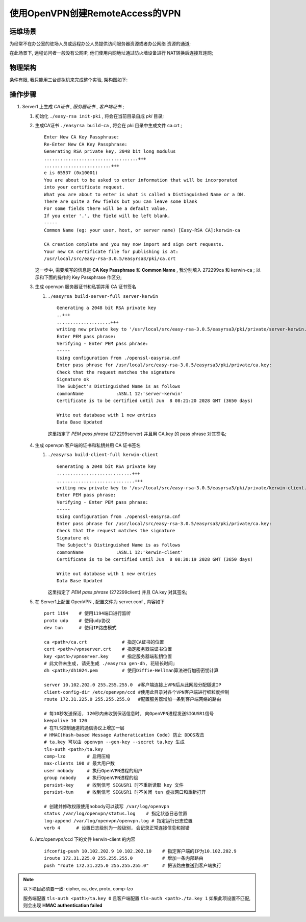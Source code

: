 ======================================================================
使用OpenVPN创建RemoteAccess的VPN
======================================================================

运维场景
------------------------------------------------------------

为经常不在办公室的驻场人员或远程办公人员提供访问服务器资源或者办公网络
资源的通道;

在此场景下, 远程访问者一般没有公网IP, 他们使用内网地址通过防火墙设备进行
NAT转换后连接互连网;

物理架构
------------------------------------------------------------

条件有限, 我只能用三台虚拟机来完成整个实验, 架构图如下:

.. image:: RemoteAccessVPN.svg

操作步骤
------------------------------------------------------------

.. tips::
   最新版本的 openvpn , 已经将 easy-rsa 单独做成一个项目了, 所以如果要使用
   脚本辅助生成和管理证书, 那么要再单独下载, 下载地址直接在 github 中搜索
   相关项目;

#. Server1 上生成 *CA证书* , *服务器证书* , *客户端证书* ;

   #. 初始化 ``./easy-rsa init-pki`` , 将会在当前目录自成 *pki* 目录;

   #. 生成CA证书 ``./easyrsa build-ca`` , 将会在 pki 目录中生成文件 ca.crt ; ::

	Enter New CA Key Passphrase: 
	Re-Enter New CA Key Passphrase: 
	Generating RSA private key, 2048 bit long modulus
	...................................+++
	.........................+++
	e is 65537 (0x10001)
	You are about to be asked to enter information that will be incorporated
	into your certificate request.
	What you are about to enter is what is called a Distinguished Name or a DN.
	There are quite a few fields but you can leave some blank
	For some fields there will be a default value,
	If you enter '.', the field will be left blank.
	-----
	Common Name (eg: your user, host, or server name) [Easy-RSA CA]:kerwin-ca
	
	CA creation complete and you may now import and sign cert requests.
	Your new CA certificate file for publishing is at:
	/usr/local/src/easy-rsa-3.0.5/easyrsa3/pki/ca.crt

      这一步中, 需要填写的信息是 **CA Key Passphrase** 和 **Common Name** ,
      我分别填入 272299ca 和 kerwin-ca ; 以示和下面的操作的 Key Passphrase 作区分;


   #. 生成 openvpn 服务器证书和私钥并用 CA 证书签名

      #. ``./easyrsa build-server-full server-kerwin`` ::

	   Generating a 2048 bit RSA private key
	   ..+++
	   ....................+++
	   writing new private key to '/usr/local/src/easy-rsa-3.0.5/easyrsa3/pki/private/server-kerwin.key.cC8yx0sutT'
	   Enter PEM pass phrase:
	   Verifying - Enter PEM pass phrase:
	   -----
	   Using configuration from ./openssl-easyrsa.cnf
	   Enter pass phrase for /usr/local/src/easy-rsa-3.0.5/easyrsa3/pki/private/ca.key:
	   Check that the request matches the signature
	   Signature ok
	   The Subject's Distinguished Name is as follows
	   commonName            :ASN.1 12:'server-kerwin'
	   Certificate is to be certified until Jun  8 08:21:20 2028 GMT (3650 days)
	   
	   Write out database with 1 new entries
	   Data Base Updated

        这里指定了 *PEM pass phrase* (272299server) 并且用 CA.key 的 pass phrase 对其签名;

   #. 生成 openvpn 客户端的证书和私钥并用 CA 证书签名

      #. ``./easyrsa build-client-full kerwin-client`` ::

	   Generating a 2048 bit RSA private key
	   ............................+++
	   .............................+++
	   writing new private key to '/usr/local/src/easy-rsa-3.0.5/easyrsa3/pki/private/kerwin-client.key.MMTgE5fS0Q'
	   Enter PEM pass phrase:
	   Verifying - Enter PEM pass phrase:
	   -----
	   Using configuration from ./openssl-easyrsa.cnf
	   Enter pass phrase for /usr/local/src/easy-rsa-3.0.5/easyrsa3/pki/private/ca.key:
	   Check that the request matches the signature
	   Signature ok
	   The Subject's Distinguished Name is as follows
	   commonName            :ASN.1 12:'kerwin-client'
	   Certificate is to be certified until Jun  8 08:30:19 2028 GMT (3650 days)
	   
	   Write out database with 1 new entries
	   Data Base Updated

	 这里指定了 *PEM pass phrase* (272299client) 并且 CA.key 对其签名;

   #. 在 Server1上配置 OpenVPN , 配置文件为 server.conf , 内容如下 ::

	port 1194    # 使用1194端口进行监听
	proto udp    # 使用udp协议
	dev tun      # 使用IP路由模式

	ca <path>/ca.crt             # 指定CA证书的位置
	cert <path>/vpnserver.crt    # 指定服务器端证书位置
	key <path>/vpnserver.key     # 指定服务器端私钥位置
	# 此文件未生成, 请先生成 ./easyrsa gen-dh, 花较长时间;
	dh <path>/dh1024.pem         # 使用Diffie-Hellman算法进行加密密钥计算

	server 10.102.202.0 255.255.255.0  #客户端连接上VPN后从此网段分配隧道IP
	client-config-dir /etc/openvpn/ccd #使用此目录对各个VPN客户端进行细粒度控制
	route 172.31.225.0 255.255.255.0   #配置服务器增加一条到客户端网络的路由

        # 每10秒发送保活, 120秒内未收到保活信息时, 向OpenVPN进程发送SIGUSR1信号
	keepalive 10 120
	# 在TLS控制通道的通信协议上增加一层
	# HMAC(Hash-based Message Autheratication Code) 防止 DDOS攻击
	# ta.key 可以由 openvpn --gen-key --secret ta.key 生成
	tls-auth <path>/ta.key 
	comp-lzo        # 启用压缩
	max-clients 100 # 最大用户数
	user nobody     # 执行OpenVPN进程的用户
	group nobody    # 执行OpenVPN进程的组
	persist-key     # 收到信号 SIGUSR1 时不重新读取 key 文件
	persist-tun     # 收到信号 SIGUSR1 时不关闭 tun 虚拟网口和重新打开

	# 创建并修改权限使用nobody可以读写 /var/log/openvpn
	status /var/log/openvpn/status.log    # 指定状态日志位置
	log-append /var/log/openvpn/openvpn.log # 指定运行日志位置
	verb 4      # 设置日志级别为一般级别, 会记录正常连接信息和报错

   #. /etc/openvpn/ccd 下的文件 kerwin-client 的内容 ::

	ifconfig-push 10.102.202.9 10.102.202.10    # 指定客户端的IP为10.102.202.9
        iroute 172.31.225.0 255.255.255.0           # 增加一条内部路由
        push "route 172.31.225.0 255.255.255.0"     # 把该路由推送到客户端执行


.. note::
   以下项目必须要一致: cipher, ca, dev, proto, comp-lzo

   服务端配置 ``tls-auth <path>/ta.key 0`` 且客户端配置 ``tls-auth <path>./ta.key 1``
   如果此项设置不匹配, 则会出现 **HMAC authentication failed**
